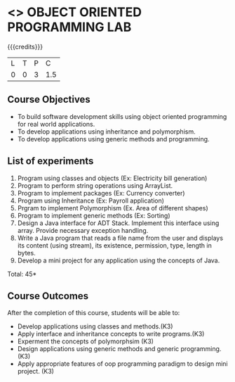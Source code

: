 * <<<309>>> OBJECT ORIENTED PROGRAMMING LAB
:properties:
:author: Dr. B. Prabavathy and Dr. B. Bharathi
:date: 
:end:

#+startup: showall

{{{credits}}}
| L | T | P | C |
| 0 | 0 | 3 | 1.5 |

** Course Objectives
- To build software development skills using object oriented programming for real world applications.
- To develop applications using inheritance and polymorphism.
- To develop applications using generic methods and programming.

** List of experiments
1. Program using classes and objects (Ex: Electricity bill generation)
2. Program to perform string operations using ArrayList. 
3. Program to implement packages (Ex: Currency converter)
4. Program using Inheritance (Ex: Payroll application)
5. Prgram to implement Polymorphism (Ex. Area of different shapes)
6. Program to implement generic methods (Ex: Sorting)
7. Design a Java interface for ADT Stack. Implement this interface using array. Provide necessary exception handling.
8. Write a Java program that reads a file name from the user and displays its content (using stream), its existence, permission,   
   type, length in bytes. 
9. Develop a mini project for any application using the concepts of Java. 


\hfill *Total: 45*

** Course Outcomes
After the completion of this course, students will be able to: 
- Develop applications using classes and methods.(K3)
- Apply interface and inheritance concepts to write programs.(K3)
- Experment the concepts of polymorphsim (K3)
- Design applications using generic methods and generic programming.(K3)
- Apply appropriate features of oop programming paradigm to design mini project. 	(K3)
      

